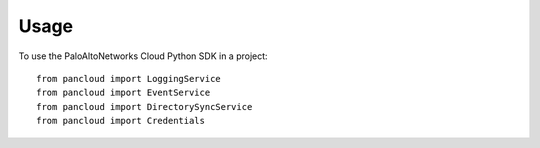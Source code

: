 =====
Usage
=====

To use the PaloAltoNetworks Cloud Python SDK in a project::

    from pancloud import LoggingService
    from pancloud import EventService
    from pancloud import DirectorySyncService
    from pancloud import Credentials
